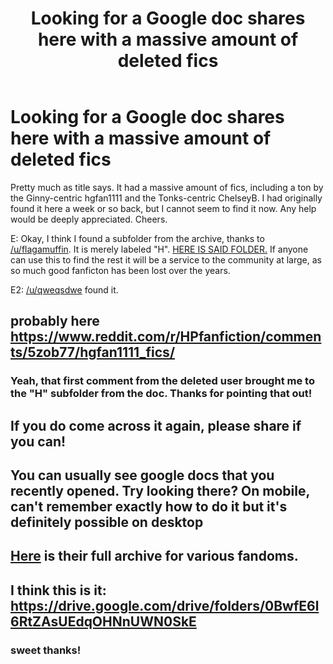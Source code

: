 #+TITLE: Looking for a Google doc shares here with a massive amount of deleted fics

* Looking for a Google doc shares here with a massive amount of deleted fics
:PROPERTIES:
:Author: Vike_Me
:Score: 24
:DateUnix: 1523069945.0
:DateShort: 2018-Apr-07
:FlairText: Request
:END:
Pretty much as title says. It had a massive amount of fics, including a ton by the Ginny-centric hgfan1111 and the Tonks-centric ChelseyB. I had originally found it here a week or so back, but I cannot seem to find it now. Any help would be deeply appreciated. Cheers.

E: Okay, I think I found a subfolder from the archive, thanks to [[/u/flagamuffin]]. It is merely labeled "H". [[https://drive.google.com/drive/folders/0BwfE6l6RtZAsZkZsNlA2QkwzaVE][HERE IS SAID FOLDER.]] If anyone can use this to find the rest it will be a service to the community at large, as so much good fanficton has been lost over the years.

E2: [[/u/qweqsdwe]] found it.


** probably here [[https://www.reddit.com/r/HPfanfiction/comments/5zob77/hgfan1111_fics/]]
:PROPERTIES:
:Author: flagamuffin
:Score: 6
:DateUnix: 1523075190.0
:DateShort: 2018-Apr-07
:END:

*** Yeah, that first comment from the deleted user brought me to the "H" subfolder from the doc. Thanks for pointing that out!
:PROPERTIES:
:Author: Vike_Me
:Score: 1
:DateUnix: 1523084595.0
:DateShort: 2018-Apr-07
:END:


** If you do come across it again, please share if you can!
:PROPERTIES:
:Author: 276-343
:Score: 3
:DateUnix: 1523074666.0
:DateShort: 2018-Apr-07
:END:


** You can usually see google docs that you recently opened. Try looking there? On mobile, can't remember exactly how to do it but it's definitely possible on desktop
:PROPERTIES:
:Author: hudsonaere
:Score: 2
:DateUnix: 1523074385.0
:DateShort: 2018-Apr-07
:END:


** [[https://drive.google.com/drive/folders/0BwfE6l6RtZAsV0EwR3VRXy1zSUE][Here]] is their full archive for various fandoms.
:PROPERTIES:
:Author: deaththealien
:Score: 1
:DateUnix: 1523126974.0
:DateShort: 2018-Apr-07
:END:


** I think this is it: [[https://drive.google.com/drive/folders/0BwfE6l6RtZAsUEdqOHNnUWN0SkE]]
:PROPERTIES:
:Author: qweqsdwe
:Score: 1
:DateUnix: 1523127301.0
:DateShort: 2018-Apr-07
:END:

*** sweet thanks!
:PROPERTIES:
:Author: deep-diver
:Score: 2
:DateUnix: 1523163945.0
:DateShort: 2018-Apr-08
:END:
